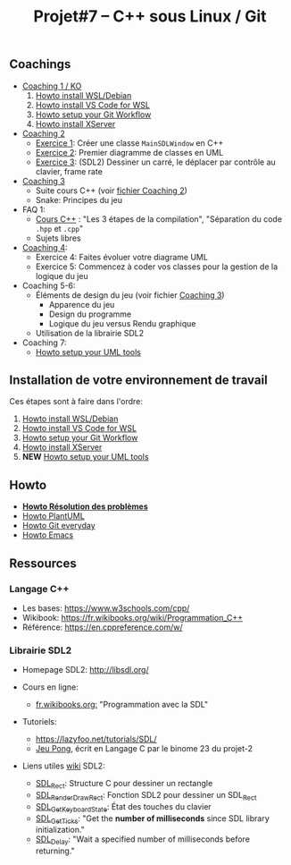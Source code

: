 #+title: Projet#7 -- C++ sous Linux / Git

** Coachings
 - [[file:coaching_01.org][Coaching 1 / KO]]
   1. [[file:howto-wsl-env.org][Howto install WSL/Debian]]
   2. [[file:howto-vscode+wsl.org][Howto install VS Code for WSL]]
   3. [[file:howto-git-workflow.org][Howto setup your Git Workflow]]
   4. [[file:howto-xserver.org][Howto install XServer]]
 - [[file:coaching_02.org][Coaching 2]]
   - [[file:exercices/ex01.org][Exercice 1]]: Créer une classe =MainSDLWindow= en C++
   - [[file:exercices/ex02.org][Exercice 2]]: Premier diagramme de classes en UML
   - [[file:exercices/ex03.org][Exercice 3]]: (SDL2) Dessiner un carré, le déplacer par contrôle au clavier, frame rate
 - [[file:coaching_03.org][Coaching 3]]
   - Suite cours C++ (voir [[file:coaching_02.org][fichier Coaching 2]])
   - Snake: Principes du jeu
 - FAQ 1:
   - [[file:coaching_02.org::*Cours:%20C++%20&%20Programmation%20orient%C3%A9e%20objet][Cours C++]] : "Les 3 étapes de la compilation", "Séparation du code =.hpp= et =.cpp="
   - Sujets libres
 - [[file:coaching_04.org][Coaching 4]]:
   - Exercice 4: Faites évoluer votre diagrame UML
   - Exercice 5: Commencez à coder vos classes pour la gestion de la logique du jeu
 - Coaching 5-6:
   - Éléments de design du jeu (voir fichier [[file:coaching_03.org][Coaching 3]])
     - Apparence du jeu
     - Design du programme
     - Logique du jeu versus Rendu graphique
   - Utilisation de la librairie SDL2
 - Coaching 7:
   - [[file:howto-uml-setup.org][Howto setup your UML tools]]

** Installation de votre environnement de travail
Ces étapes sont à faire dans l'ordre:

 1. [[file:howto-wsl-env.org][Howto install WSL/Debian]]
 2. [[file:howto-vscode+wsl.org][Howto install VS Code for WSL]]
 3. [[file:howto-git-workflow.org][Howto setup your Git Workflow]]
 4. [[file:howto-xserver.org][Howto install XServer]]
 5. *NEW* [[file:howto-uml-setup.org][Howto setup your UML tools]]

** Howto
 - *[[file:howto-problems.org][Howto Résolution des problèmes]]*
 - [[file:howto-plantuml.org][Howto PlantUML]]
 - [[file:howto-git-everyday.org][Howto Git everyday]]
 - [[file:howto-emacs.org][Howto Emacs]]

** Ressources
*** Langage C++
 - Les bases: https://www.w3schools.com/cpp/
 - Wikibook: [[https://fr.wikibooks.org/wiki/Programmation_C++][https://fr.wikibooks.org/wiki/Programmation_C++]]
 - Référence: https://en.cppreference.com/w/

*** Librairie SDL2
 - Homepage SDL2: http://libsdl.org/

 - Cours en ligne:
   - [[https://fr.wikibooks.org/wiki/Programmation_avec_la_SDL][fr.wikibooks.org:]] "Programmation avec la SDL"

 - Tutoriels:
   - https://lazyfoo.net/tutorials/SDL/
   - [[https://github.com/joachim-gabin/gtech1-b23-pong][Jeu Pong]], écrit en Langage C par le binome 23 du projet-2
     
 - Liens utiles [[https://wiki.libsdl.org/][wiki]] SDL2:
   - [[https://wiki.libsdl.org/SDL_Rect][SDL_Rect]]: Structure C pour dessiner un rectangle
   - [[https://wiki.libsdl.org/SDL_RenderDrawRect][SDL_RenderDrawRect]]: Fonction SDL2 pour dessiner un SDL_Rect
   - [[https://wiki.libsdl.org/SDL_GetKeyboardState][SDL_GetKeyboardState]]: État des touches du clavier
   - [[https://wiki.libsdl.org/SDL_GetTicks][SDL_GetTicks]]: "Get the *number of milliseconds* since SDL library initialization."
   - [[https://wiki.libsdl.org/SDL_Delay][SDL_Delay]]: "Wait a specified number of milliseconds before returning."
